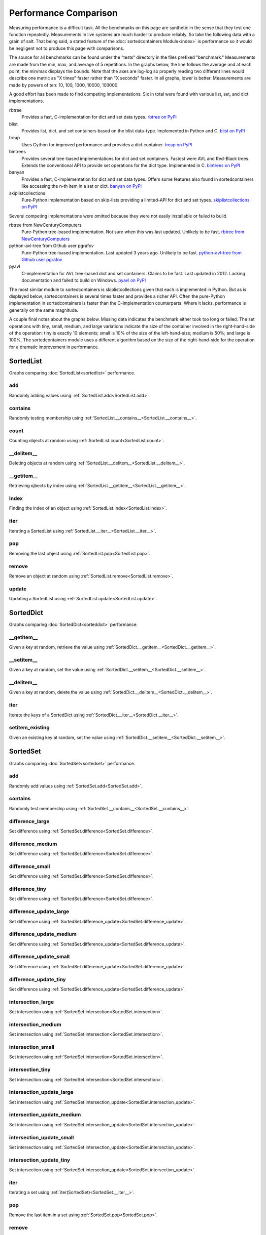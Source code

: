 Performance Comparison
======================

Measuring performance is a difficult task. All the benchmarks on this page are
synthetic in the sense that they test one function repeatedly. Measurements in
live systems are much harder to produce reliably. So take the following data
with a grain of salt. That being said, a stated feature of the
:doc:`sortedcontainers Module<index>` is performance so it would be negligent
not to produce this page with comparisons.

The source for all benchmarks can be found under the "tests" directory in the
files prefixed "benchmark." Measurements are made from the min, max, and average
of 5 repetitions. In the graphs below, the line follows the average and at each
point, the min/max displays the bounds. Note that the axes are log-log so
properly reading two different lines would describe one metric as "X times"
faster rather than "X seconds" faster. In all graphs, lower is
better. Measurements are made by powers of ten: 10, 100, 1000, 10000, 100000.

A good effort has been made to find competing implementations. Six in total
were found with various list, set, and dict implementations.

rbtree
  Provides a fast, C-implementation for dict and set data types.
  `rbtree on PyPI <https://pypi.python.org/pypi/rbtree>`_

blist
  Provides list, dict, and set containers based on the blist data-type.
  Implemented in Python and C.
  `blist on PyPI <https://pypi.python.org/pypi/blist>`_

treap
  Uses Cython for improved performance and provides a dict container.
  `treap on PyPI <https://pypi.python.org/pypi/treap>`_

bintrees
  Provides several tree-based implementations for dict and set containers.
  Fastest were AVL and Red-Black trees. Extends the conventional API to
  provide set operations for the dict type. Implemented in C.
  `bintrees on PyPI <https://pypi.python.org/pypi/bintrees>`_

banyan
  Provides a fast, C-implementation for dict and set data types. Offers some
  features also found in sortedcontainers like accessing the n-th item in a
  set or dict.
  `banyan on PyPI <https://pypi.python.org/pypi/Banyan>`_

skiplistcollections
  Pure-Python implementation based on skip-lists providing a limited-API
  for dict and set types.
  `skiplistcollections on PyPI <https://pypi.python.org/pypi/skiplistcollections>`_

Several competing implementations were omitted because they were not easily
installable or failed to build.

rbtree from NewCenturyComputers
  Pure-Python tree-based implementation. Not sure when this was last updated.
  Unlikely to be fast.
  `rbtree from NewCenturyComputers <http://newcenturycomputers.net/projects/rbtree.html>`_

python-avl-tree from Github user pgrafov
  Pure-Python tree-based implementation. Last updated 3 years ago. Unlikely
  to be fast.
  `python-avl-tree from Github user pgrafov <https://github.com/pgrafov/python-avl-tree>`_

pyavl
  C-implementation for AVL tree-based dict and set containers. Claims to be
  fast. Last updated in 2012. Lacking documentation and failed to build on
  Windows.
  `pyavl on PyPI <https://pypi.python.org/pypi/pyavl>`_

The most similar module to sortedcontainers is skiplistcollections given that
each is implemented in Python. But as is displayed below, sortedcontainers is
several times faster and provides a richer API. Often the pure-Python
implementation in sortedcontainers is faster than the C-implementation
counterparts. Where it lacks, performance is generally on the same magnitude.

A couple final notes about the graphs below. Missing data indicates the
benchmark either took too long or failed. The set operations with tiny, small,
medium, and large variations indicate the size of the container involved in the
right-hand-side of the operation: tiny is exactly 10 elements; small is 10% of
the size of the left-hand-size; medium is 50%; and large is 100%. The
sortedcontainers module uses a different algorithm based on the size of the
right-hand-side for the operation for a dramatic improvement in performance.

SortedList
----------

Graphs comparing :doc:`SortedList<sortedlist>` performance.

add
...

Randomly adding values using :ref:`SortedList.add<SortedList.add>`.

.. image:: _static/SortedList-add.png

contains
........

Randomly testing membership using :ref:`SortedList.__contains__<SortedList.__contains__>`.

.. image:: _static/SortedList-contains.png

count
.....

Counting objects at random using :ref:`SortedList.count<SortedList.count>`.

.. image:: _static/SortedList-count.png

__delitem__
...........

Deleting objects at random using :ref:`SortedList.__delitem__<SortedList.__delitem__>`.

.. image:: _static/SortedList-delitem.png

__getitem__
...........

Retrieving ojbects by index using :ref:`SortedList.__getitem__<SortedList.__getitem__>`.

.. image:: _static/SortedList-getitem.png

index
.....

Finding the index of an object using :ref:`SortedList.index<SortedList.index>`.

.. image:: _static/SortedList-index.png

iter
....

Iterating a SortedList using :ref:`SortedList.__iter__<SortedList.__iter__>`.

.. image:: _static/SortedList-iter.png

pop
...

Removing the last object using :ref:`SortedList.pop<SortedList.pop>`.

.. image:: _static/SortedList-pop.png

remove
......

Remove an object at random using :ref:`SortedList.remove<SortedList.remove>`.

.. image:: _static/SortedList-remove.png

update
......

Updating a SortedList using :ref:`SortedList.update<SortedList.update>`.

.. image:: _static/SortedList-update.png

SortedDict
----------

Graphs comparing :doc:`SortedDict<sorteddict>` performance.

__getitem__
...........

Given a key at random, retrieve the value using :ref:`SortedDict.__getitem__<SortedDict.__getitem__>`.

.. image:: _static/SortedDict-getitem.png

__setitem__
...........

Given a key at random, set the value using :ref:`SortedDict.__setitem__<SortedDict.__setitem__>`.

.. image:: _static/SortedDict-setitem.png

__delitem__
...........

Given a key at random, delete the value using :ref:`SortedDict.__delitem__<SortedDict.__delitem__>`.

.. image:: _static/SortedDict-delitem.png

iter
....

Iterate the keys of a SortedDict using :ref:`SortedDict.__iter__<SortedDict.__iter__>`.

.. image:: _static/SortedDict-iter.png

setitem_existing
................

Given an existing key at random, set the value using :ref:`SortedDict.__setitem__<SortedDict.__setitem__>`.

.. image:: _static/SortedDict-setitem_existing.png

SortedSet
---------

Graphs comparing :doc:`SortedSet<sortedset>` performance.

add
...

Randomly add values using :ref:`SortedSet.add<SortedSet.add>`.

.. image:: _static/SortedSet-add.png

contains
........

Randomly test membership using :ref:`SortedSet.__contains__<SortedSet.__contains__>`.

.. image:: _static/SortedSet-contains.png

difference_large
................

Set difference using :ref:`SortedSet.difference<SortedSet.difference>`.

.. image:: _static/SortedSet-difference_large.png

difference_medium
.................

Set difference using :ref:`SortedSet.difference<SortedSet.difference>`.

.. image:: _static/SortedSet-difference_medium.png

difference_small
................

Set difference using :ref:`SortedSet.difference<SortedSet.difference>`.

.. image:: _static/SortedSet-difference_small.png

difference_tiny
...............

Set difference using :ref:`SortedSet.difference<SortedSet.difference>`.

.. image:: _static/SortedSet-difference_tiny.png

difference_update_large
.......................

Set difference using :ref:`SortedSet.difference_update<SortedSet.difference_update>`.

.. image:: _static/SortedSet-difference_update_large.png

difference_update_medium
........................

Set difference using :ref:`SortedSet.difference_update<SortedSet.difference_update>`.

.. image:: _static/SortedSet-difference_update_medium.png

difference_update_small
.......................

Set difference using :ref:`SortedSet.difference_update<SortedSet.difference_update>`.

.. image:: _static/SortedSet-difference_update_small.png

difference_update_tiny
......................

Set difference using :ref:`SortedSet.difference_update<SortedSet.difference_update>`.

.. image:: _static/SortedSet-difference_update_tiny.png

intersection_large
..................

Set intersection using :ref:`SortedSet.intersection<SortedSet.intersection>`.

.. image:: _static/SortedSet-intersection_large.png

intersection_medium
...................

Set intersection using :ref:`SortedSet.intersection<SortedSet.intersection>`.

.. image:: _static/SortedSet-intersection_medium.png

intersection_small
..................

Set intersection using :ref:`SortedSet.intersection<SortedSet.intersection>`.

.. image:: _static/SortedSet-intersection_small.png

intersection_tiny
.................

Set intersection using :ref:`SortedSet.intersection<SortedSet.intersection>`.

.. image:: _static/SortedSet-intersection_tiny.png

intersection_update_large
.........................

Set intersection using :ref:`SortedSet.intersection_update<SortedSet.intersection_update>`.

.. image:: _static/SortedSet-intersection_update_large.png

intersection_update_medium
..........................

Set intersection using :ref:`SortedSet.intersection_update<SortedSet.intersection_update>`.

.. image:: _static/SortedSet-intersection_update_medium.png

intersection_update_small
.........................

Set intersection using :ref:`SortedSet.intersection_update<SortedSet.intersection_update>`.

.. image:: _static/SortedSet-intersection_update_small.png

intersection_update_tiny
........................

Set intersection using :ref:`SortedSet.intersection_update<SortedSet.intersection_update>`.

.. image:: _static/SortedSet-intersection_update_tiny.png

iter
....

Iterating a set using :ref:`iter(SortedSet)<SortedSet.__iter__>`.

.. image:: _static/SortedSet-iter.png

pop
...

Remove the last item in a set using :ref:`SortedSet.pop<SortedSet.pop>`.

.. image:: _static/SortedSet-pop.png

remove
......

Remove an item at random using :ref:`SortedSet.remove<SortedSet.remove>`.

.. image:: _static/SortedSet-remove.png

union_large
...........

Set union using :ref:`SortedSet.union<SortedSet.union>`.

.. image:: _static/SortedSet-union_large.png

union_medium
............

Set union using :ref:`SortedSet.union<SortedSet.union>`.

.. image:: _static/SortedSet-union_medium.png

union_small
...........

Set union using :ref:`SortedSet.union<SortedSet.union>`.

.. image:: _static/SortedSet-union_small.png

union_tiny
..........

Set union using :ref:`SortedSet.union<SortedSet.union>`.

.. image:: _static/SortedSet-union_tiny.png

update_large
............

Set update using :ref:`SortedSet.update<SortedSet.update>`.

.. image:: _static/SortedSet-update_large.png

update_medium
.............

Set update using :ref:`SortedSet.update<SortedSet.update>`.

.. image:: _static/SortedSet-update_medium.png

update_small
............

Set update using :ref:`SortedSet.update<SortedSet.update>`.

.. image:: _static/SortedSet-update_small.png

update_tiny
...........

Set update using :ref:`SortedSet.update<SortedSet.update>`.

.. image:: _static/SortedSet-update_tiny.png

symmetric_difference_large
..........................

Set symmetric-difference using :ref:`SortedSet.symmetric_difference<SortedSet.symmetric_difference>`.

.. image:: _static/SortedSet-symmetric_difference_large.png

symmetric_difference_medium
...........................

Set symmetric-difference using :ref:`SortedSet.symmetric_difference<SortedSet.symmetric_difference>`.

.. image:: _static/SortedSet-symmetric_difference_medium.png

symmetric_difference_small
..........................

Set symmetric-difference using :ref:`SortedSet.symmetric_difference<SortedSet.symmetric_difference>`.

.. image:: _static/SortedSet-symmetric_difference_small.png

symmetric_difference_tiny
.........................

Set symmetric-difference using :ref:`SortedSet.symmetric_difference<SortedSet.symmetric_difference>`.

.. image:: _static/SortedSet-symmetric_difference_tiny.png

symm_diff_update_large
.................................

Set symmetric-difference using :ref:`SortedSet.symmetric_difference_update<SortedSet.symmetric_difference_update>`.

.. image:: _static/SortedSet-symmetric_difference_update_large.png

symm_diff_update_medium
..................................

Set symmetric-difference using :ref:`SortedSet.symmetric_difference_update<SortedSet.symmetric_difference_update>`.

.. image:: _static/SortedSet-symmetric_difference_update_medium.png

symm_diff_update_small
.................................

Set symmetric-difference using :ref:`SortedSet.symmetric_difference_update<SortedSet.symmetric_difference_update>`.

.. image:: _static/SortedSet-symmetric_difference_update_small.png

symm_diff_update_tiny
................................

Set symmetric-difference using :ref:`SortedSet.symmetric_difference_update<SortedSet.symmetric_difference_update>`.

.. image:: _static/SortedSet-symmetric_difference_update_tiny.png
